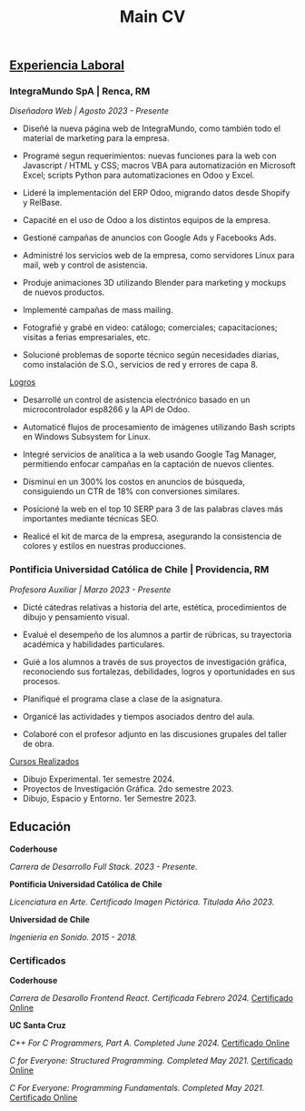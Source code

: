 #+title: Main CV

** _Experiencia Laboral_
*** IntegraMundo SpA | Renca, RM
/Diseñadora Web | Agosto 2023 - Presente/

- Diseñé la nueva página web de IntegraMundo, como también todo el
  material de marketing para la empresa.

- Programé segun requerimientos: nuevas funciones para la web con
  Javascript / HTML y CSS; macros VBA para automatización en Microsoft
  Excel; scripts Python para automatizaciones en Odoo y Excel.

- Lideré la implementación del ERP Odoo, migrando datos desde Shopify
  y RelBase.

- Capacité en el uso de Odoo a los distintos equipos de la empresa.

- Gestioné campañas de anuncios con Google Ads y Facebooks Ads.

- Administré los servicios web de la empresa, como servidores Linux
  para mail, web y control de asistencia.

- Produje animaciones 3D utilizando Blender para marketing y mockups
  de nuevos productos.
  
- Implementé campañas de mass mailing.

- Fotografié y grabé en video: catálogo; comerciales; capacitaciones;
  visitas a ferias empresariales, etc.

- Solucioné problemas de soporte técnico según necesidades diarias,
  como instalación de S.O., servicios de red y errores de capa 8.

_Logros_

- Desarrollé un control de asistencia electrónico basado en un
  microcontrolador esp8266 y la API de Odoo.

- Automaticé flujos de procesamiento de imágenes utilizando Bash
  scripts en Windows Subsystem for Linux.

- Integré servicios de analítica a la web usando Google Tag Manager,
  permitiendo enfocar campañas en la captación de nuevos clientes.

- Disminuí en un 300% los costos en anuncios de búsqueda, consiguiendo
  un CTR de 18% con conversiones similares.

- Posicioné la web en el top 10 SERP para 3 de las palabras claves más
  importantes mediante técnicas SEO.

- Realicé el kit de marca de la empresa, asegurando la consistencia de
  colores y estilos en nuestras producciones.

*** Pontificia Universidad Católica de Chile | Providencia, RM
/Profesora Auxiliar | Marzo 2023 - Presente/

- Dicté cátedras relativas a historia del arte, estética,
  procedimientos de dibujo y pensamiento visual.

- Evalué el desempeño de los alumnos a partir de rúbricas, su
  trayectoria académica y habilidades particulares.

- Guié a los alumnos a través de sus proyectos de investigación
  gráfica, reconociendo sus fortalezas, debilidades, logros y
  oportunidades en sus procesos.

- Planifiqué el programa clase a clase de la asignatura.

- Organicé las actividades y tiempos asociados dentro del aula.

- Colaboré con el profesor adjunto en las discusiones grupales del
  taller de obra.

_Cursos Realizados_

- Dibujo Experimental. 1er semestre 2024.
- Proyectos de Investigación Gráfica. 2do semestre 2023.
- Dibujo, Espacio y Entorno. 1er Semestre 2023.
  
** Educación
*Coderhouse*

/Carrera de Desarrollo Full Stack. 2023 - Presente./

*Pontificia Universidad Católica de Chile*

/Licenciatura en Arte. Certificado Imagen Pictórica. Titulada Año 2023./

*Universidad de Chile*

/Ingeniería en Sonido. 2015 - 2018./

*** Certificados
*Coderhouse*

/Carrera de Desarollo Frontend React. Certificada Febrero 2024./
[[https://www.coderhouse.com/cl/certificados/65e9c63baa1a7d7bdf82db1b?lang=es][Certificado Online]]

*UC Santa Cruz*

/C++ For C Programmers, Part A. Completed June 2024./
[[https://coursera.org/share/e84bcfd66ace8d117c64b95614caa30d][Certificado Online]]

/C for Everyone: Structured Programming. Completed May 2021./
[[https://coursera.org/share/633ff102dfef6620e6abd30bd41bfa5a][Certificado Online]]

/C For Everyone: Programming Fundamentals. Completed May 2021./
[[https://coursera.org/share/6099f88e8dcdae68a4fff7581ea9d7f9][Certificado Online]]
